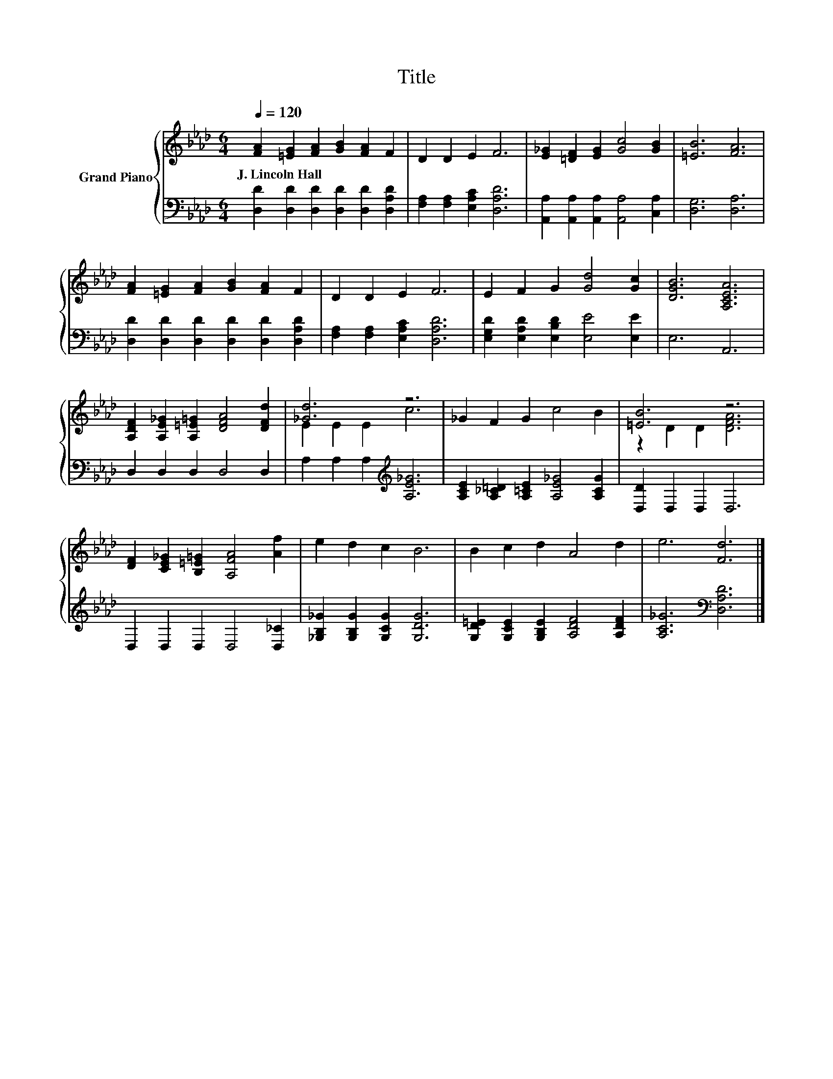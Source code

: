 X:1
T:Title
%%score { ( 1 3 ) | 2 }
L:1/8
Q:1/4=120
M:6/4
K:Ab
V:1 treble nm="Grand Piano"
V:3 treble 
V:2 bass 
V:1
 [FA]2 [=EG]2 [FA]2 [GB]2 [FA]2 F2 | D2 D2 E2 F6 | [E_G]2 [=DF]2 [EG]2 [Gc]4 [GB]2 | [=EB]6 [FA]6 | %4
w: J.~Lincoln~Hall * * * * *||||
 [FA]2 [=EG]2 [FA]2 [GB]2 [FA]2 F2 | D2 D2 E2 F6 | E2 F2 G2 [Gd]4 [Gc]2 | [DGB]6 [A,CEA]6 | %8
w: ||||
 [A,DF]2 [A,E_G]2 [A,=E=G]2 [DFA]4 [DFd]2 | [_Gd]6 z6 | _G2 F2 G2 c4 B2 | [=EB]6 z6 | %12
w: ||||
 [DF]2 [CE_G]2 [B,=E=G]2 [A,FA]4 [Af]2 | e2 d2 c2 B6 | B2 c2 d2 A4 d2 | e6 [Fd]6 |] %16
w: ||||
V:2
 [D,D]2 [D,D]2 [D,D]2 [D,D]2 [D,D]2 [D,A,D]2 | [F,A,]2 [F,A,]2 [E,A,C]2 [D,A,D]6 | %2
 [A,,A,]2 [A,,A,]2 [A,,A,]2 [A,,A,]4 [C,A,]2 | [D,G,]6 [D,A,]6 | %4
 [D,D]2 [D,D]2 [D,D]2 [D,D]2 [D,D]2 [D,A,D]2 | [F,A,]2 [F,A,]2 [E,A,C]2 [D,A,D]6 | %6
 [E,G,D]2 [E,A,D]2 [E,B,D]2 [E,E]4 [E,E]2 | E,6 A,,6 | D,2 D,2 D,2 D,4 D,2 | %9
 A,2 A,2 A,2[K:treble] [A,E_G]6 | [A,CE]2 [A,_C=D]2 [A,=CE]2 [A,E_G]4 [A,CG]2 | %11
 [D,D]2 D,2 D,2 D,6 | D,2 D,2 D,2 D,4 [D,_C]2 | [_G,B,_G]2 [G,B,G]2 [G,CG]2 [G,DG]6 | %14
 [G,D=E]2 [G,CE]2 [G,B,E]2 [A,DF]4 [A,DF]2 | [A,C_G]6[K:bass] [D,A,D]6 |] %16
V:3
 x12 | x12 | x12 | x12 | x12 | x12 | x12 | x12 | x12 | E2 E2 E2 c6 | x12 | z2 D2 D2 [DFA]6 | x12 | %13
 x12 | x12 | x12 |] %16

